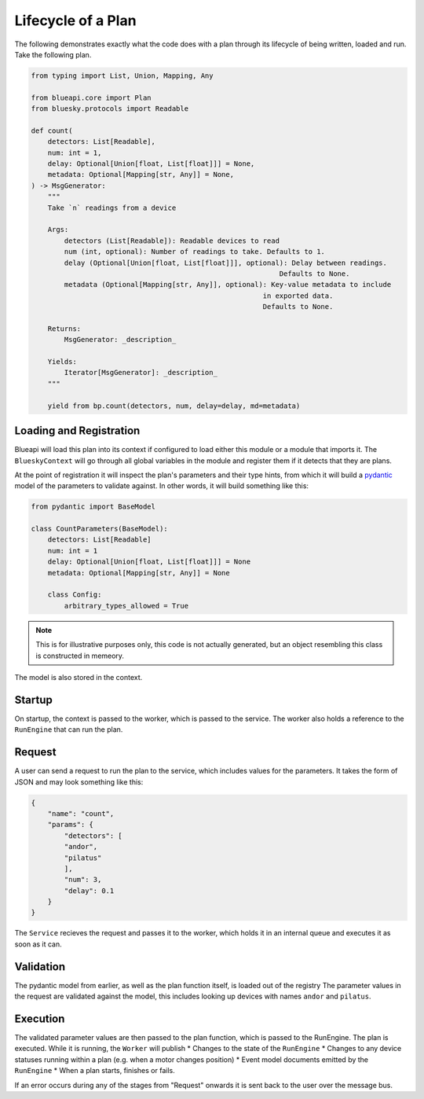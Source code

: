 Lifecycle of a Plan
===================

The following demonstrates exactly what the code does with a plan through its lifecycle 
of being written, loaded and run. Take the following plan.

.. code:: python

    from typing import List, Union, Mapping, Any

    from blueapi.core import Plan
    from bluesky.protocols import Readable

    def count(
        detectors: List[Readable],
        num: int = 1,
        delay: Optional[Union[float, List[float]]] = None,
        metadata: Optional[Mapping[str, Any]] = None,
    ) -> MsgGenerator:
        """
        Take `n` readings from a device

        Args:
            detectors (List[Readable]): Readable devices to read
            num (int, optional): Number of readings to take. Defaults to 1.
            delay (Optional[Union[float, List[float]]], optional): Delay between readings.
                                                                Defaults to None.
            metadata (Optional[Mapping[str, Any]], optional): Key-value metadata to include
                                                            in exported data.
                                                            Defaults to None.

        Returns:
            MsgGenerator: _description_

        Yields:
            Iterator[MsgGenerator]: _description_
        """

        yield from bp.count(detectors, num, delay=delay, md=metadata)


Loading and Registration
------------------------

Blueapi will load this plan into its context if configured to load either this module or a module that 
imports it. The ``BlueskyContext`` will go through all global variables in the module and register them
if it detects that they are plans.

At the point of registration it will inspect the plan's parameters and their type hints, from which it
will build a pydantic_ model of the parameters to validate against. In other words, it will build something
like this:


.. code:: python

    from pydantic import BaseModel

    class CountParameters(BaseModel):
        detectors: List[Readable]
        num: int = 1
        delay: Optional[Union[float, List[float]]] = None
        metadata: Optional[Mapping[str, Any]] = None

        class Config:
            arbitrary_types_allowed = True

.. note:: 
    
    This is for illustrative purposes only, this code is not actually generated, but an object 
    resembling this class is constructed in memeory.

The model is also stored in the context.


Startup
-------

On startup, the context is passed to the worker, which is passed to the service.
The worker also holds a reference to the ``RunEngine`` that can run the plan.


Request
-------

A user can send a request to run the plan to the service, which includes values for the parameters.
It takes the form of JSON and may look something like this:

.. code:: json

    {
        "name": "count",
        "params": {
            "detectors": [
            "andor",
            "pilatus"
            ],
            "num": 3,
            "delay": 0.1
        }
    }

The ``Service`` recieves the request and passes it to the worker, which holds it in an internal queue 
and executes it as soon as it can. 


Validation
----------

The pydantic model from earlier, as well as the plan function itself, is loaded out of the registry
The parameter values in the request are validated against the model, this includes looking up devices
with names ``andor`` and ``pilatus``.


.. seealso:: `./type_validators`

Execution
---------

The validated parameter values are then passed to the plan function, which is passed to the RunEngine.
The plan is executed. While it is running, the ``Worker`` will publish
* Changes to the state of the ``RunEngine``
* Changes to any device statuses running within a plan (e.g. when a motor changes position)
* Event model documents emitted by the ``RunEngine``
* When a plan starts, finishes or fails.

If an error occurs during any of the stages from "Request" onwards it is sent back to the user
over the message bus.

.. _pydantic: https://docs.pydantic.dev/
